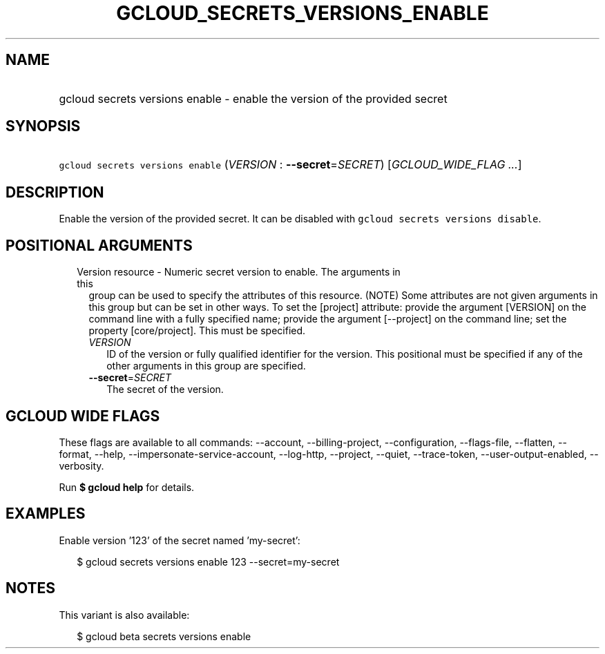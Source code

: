 
.TH "GCLOUD_SECRETS_VERSIONS_ENABLE" 1



.SH "NAME"
.HP
gcloud secrets versions enable \- enable the version of the provided secret



.SH "SYNOPSIS"
.HP
\f5gcloud secrets versions enable\fR (\fIVERSION\fR\ :\ \fB\-\-secret\fR=\fISECRET\fR) [\fIGCLOUD_WIDE_FLAG\ ...\fR]



.SH "DESCRIPTION"

Enable the version of the provided secret. It can be disabled with \f5gcloud
secrets versions disable\fR.



.SH "POSITIONAL ARGUMENTS"

.RS 2m
.TP 2m

Version resource \- Numeric secret version to enable. The arguments in this
group can be used to specify the attributes of this resource. (NOTE) Some
attributes are not given arguments in this group but can be set in other ways.
To set the [project] attribute: provide the argument [VERSION] on the command
line with a fully specified name; provide the argument [\-\-project] on the
command line; set the property [core/project]. This must be specified.

.RS 2m
.TP 2m
\fIVERSION\fR
ID of the version or fully qualified identifier for the version. This positional
must be specified if any of the other arguments in this group are specified.

.TP 2m
\fB\-\-secret\fR=\fISECRET\fR
The secret of the version.


.RE
.RE
.sp

.SH "GCLOUD WIDE FLAGS"

These flags are available to all commands: \-\-account, \-\-billing\-project,
\-\-configuration, \-\-flags\-file, \-\-flatten, \-\-format, \-\-help,
\-\-impersonate\-service\-account, \-\-log\-http, \-\-project, \-\-quiet,
\-\-trace\-token, \-\-user\-output\-enabled, \-\-verbosity.

Run \fB$ gcloud help\fR for details.



.SH "EXAMPLES"

Enable version '123' of the secret named 'my\-secret':

.RS 2m
$ gcloud secrets versions enable 123 \-\-secret=my\-secret
.RE



.SH "NOTES"

This variant is also available:

.RS 2m
$ gcloud beta secrets versions enable
.RE

